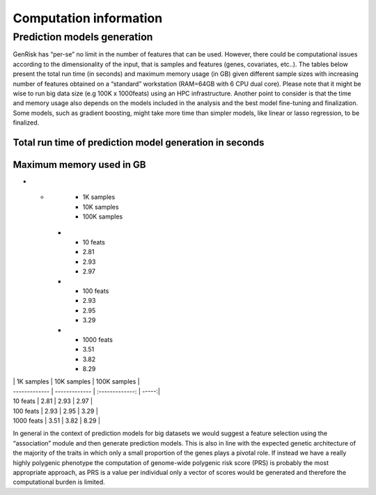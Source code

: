 .. _computation_info:

Computation information
########################


Prediction models generation
******************************
GenRisk has “per-se” no limit in the number of features that can be used. However, there could be computational issues
according to the dimensionality of the input, that is samples and features (genes, covariates, etc..).
The tables below present the total run time (in seconds) and maximum memory usage (in GB) given different sample sizes
with increasing number of features obtained on a “standard” workstation (RAM=64GB with 6 CPU dual core). Please note that
it might be wise to run big data size (e.g 100K x 1000feats) using an HPC infrastructure.
Another point to consider is that the time and memory usage also depends on the models included in the analysis and the
best model fine-tuning and finalization. Some models, such as gradient boosting, might take more time than simpler models,
like linear or lasso regression, to be finalized.

Total run time of prediction model generation in seconds
---------------------------------------------------------

+------------+------------+-----------+
|            | 1K samples | 10K samples | 100K samples    |
+============+============+=============+=================+
| 10 feats   |     14     |     19      |    1690         |
+------------+------------+-------------+-----------------+
| 100 feats  |      24    |     678     |       41649     |
+------------+------------+-------------+-----------------+
| 1000 feats |     143    |    1034     | 432000(≈ 5days) |
+------------+------------+-------------+-----------------+

Maximum memory used in GB
--------------------------
.. list-table:: Maximum memory used of prediction model generation in GB
   :widths: 25 25 50
   :header-rows: 1

* -
     - 1K samples
     - 10K samples
     - 100K samples
   * - 10 feats
     - 2.81
     - 2.93
     - 2.97
   * - 100 feats
     - 2.93
     - 2.95
     - 3.29
   * - 1000 feats
     - 3.51
     - 3.82
     - 8.29

| | 1K samples | 10K samples | 100K samples |
| ------------- | ------------- | :-------------: | -----:|
| 10 feats | 2.81 | 2.93 | 2.97 |
| 100 feats | 2.93 | 2.95 | 3.29 |
| 1000 feats | 3.51 | 3.82 | 8.29 |


In general in the context of prediction models for big datasets we would suggest a feature selection using the “association” module and then generate prediction models.
This is also in line with the expected genetic architecture of the majority of the traits in which only a small proportion of the genes plays a pivotal role.
If instead we have a really highly polygenic phenotype the computation of genome-wide polygenic risk score (PRS) is probably the most appropriate approach, as PRS is a value per individual only a vector of scores would be generated and therefore the computational burden is limited.


